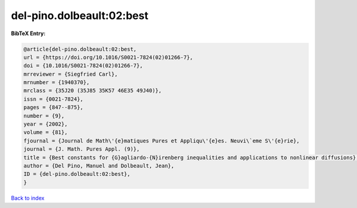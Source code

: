 del-pino.dolbeault:02:best
==========================

.. :cite:t:`del-pino.dolbeault:02:best`

.. bibliography:: ../../All.bib

**BibTeX Entry:**

.. code-block:: bibtex

   @article{del-pino.dolbeault:02:best,
   url = {https://doi.org/10.1016/S0021-7824(02)01266-7},
   doi = {10.1016/S0021-7824(02)01266-7},
   mrreviewer = {Siegfried Carl},
   mrnumber = {1940370},
   mrclass = {35J20 (35J85 35K57 46E35 49J40)},
   issn = {0021-7824},
   pages = {847--875},
   number = {9},
   year = {2002},
   volume = {81},
   fjournal = {Journal de Math\'{e}matiques Pures et Appliqu\'{e}es. Neuvi\`eme S\'{e}rie},
   journal = {J. Math. Pures Appl. (9)},
   title = {Best constants for {G}agliardo-{N}irenberg inequalities and applications to nonlinear diffusions},
   author = {Del Pino, Manuel and Dolbeault, Jean},
   ID = {del-pino.dolbeault:02:best},
   }

`Back to index <../index>`_
